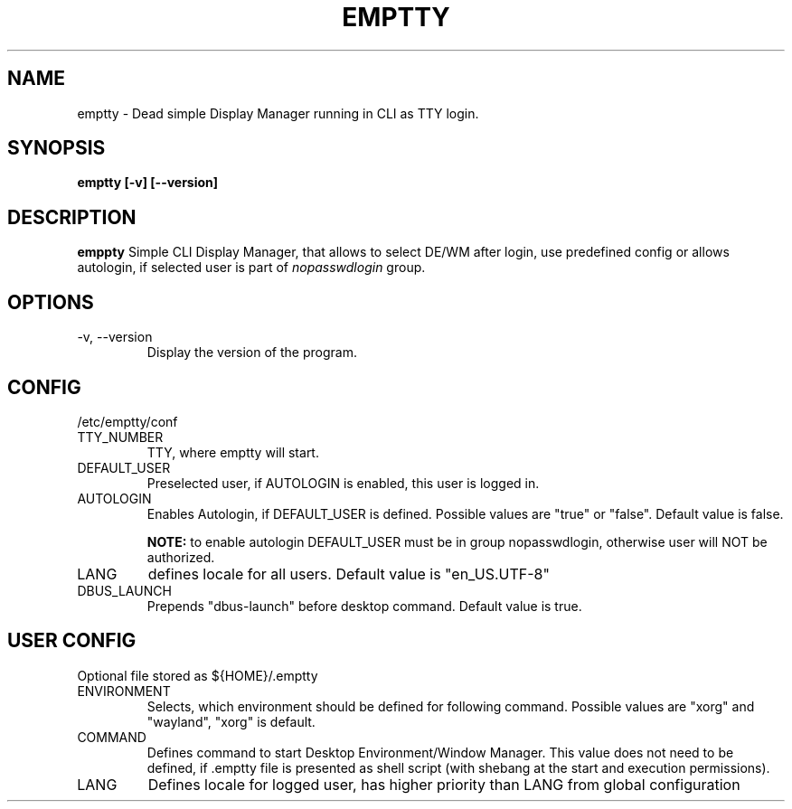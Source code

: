 .TH EMPTTY 1 "June 2020" "emptty 0.1.0" emptty

.SH NAME
emptty \- Dead simple Display Manager running in CLI as TTY login.

.SH SYNOPSIS
.B emptty [-v] [--version]

.SH DESCRIPTION
.B emppty
Simple CLI Display Manager, that allows to select DE/WM after login, use predefined config or allows autologin, if selected user is part of
.I nopasswdlogin
group.

.SH OPTIONS
.IP "\-v, \-\-version"
Display the version of the program.

.SH CONFIG
/etc/emptty/conf

.IP TTY_NUMBER
TTY, where emptty will start.
.IP DEFAULT_USER
Preselected user, if AUTOLOGIN is enabled, this user is logged in.
.IP AUTOLOGIN
Enables Autologin, if DEFAULT_USER is defined. Possible values are "true" or "false". Default value is false.

.B NOTE:
to enable autologin DEFAULT_USER must be in group nopasswdlogin, otherwise user will NOT be authorized.
.IP LANG
defines locale for all users. Default value is "en_US.UTF-8"
.IP DBUS_LAUNCH
Prepends "dbus-launch" before desktop command. Default value is true.

.SH USER CONFIG
Optional file stored as ${HOME}/.emptty
.IP ENVIRONMENT
Selects, which environment should be defined for following command. Possible values are "xorg" and "wayland", "xorg" is default.
.IP COMMAND
Defines command to start Desktop Environment/Window Manager. This value does not need to be defined, if .emptty file is presented as shell script (with shebang at the start and execution permissions).
.IP LANG
Defines locale for logged user, has higher priority than LANG from global configuration
